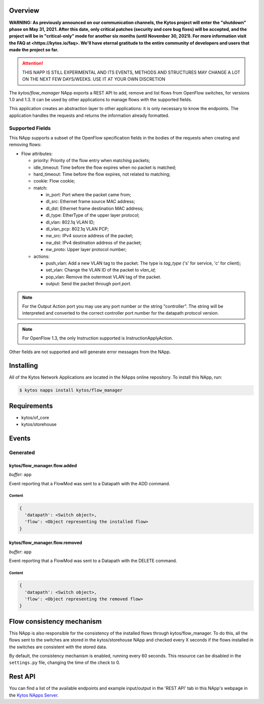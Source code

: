 ########
Overview
########

**WARNING: As previously announced on our communication channels, the Kytos
project will enter the "shutdown" phase on May 31, 2021. After this date,
only critical patches (security and core bug fixes) will be accepted, and the
project will be in "critical-only" mode for another six months (until November
30, 2021). For more information visit the FAQ at <https://kytos.io/faq>. We'll
have eternal gratitude to the entire community of developers and users that made
the project so far.**

|License| |Build| |Coverage| |Quality|

.. attention::

    THIS NAPP IS STILL EXPERIMENTAL AND ITS EVENTS, METHODS AND STRUCTURES MAY
    CHANGE A LOT ON THE NEXT FEW DAYS/WEEKS. USE IT AT YOUR OWN DISCRETION


The *kytos/flow_manager* NApp exports a REST API to add, remove and
list flows from OpenFlow switches, for versions 1.0 and 1.3.
It can be used by other applications to manage flows with the supported fields.

This application creates an abstraction layer to other applications:
it is only necessary to know the endpoints. The application handles
the requests and returns the information already formatted.

Supported Fields
****************

This NApp supports a subset of the OpenFlow specification fields in the bodies of
the requests when creating and removing flows:

- Flow attributes:

  - priority: Priority of the flow entry when matching packets;
  - idle_timeout: Time before the flow expires when no packet is matched;
  - hard_timeout: Time before the flow expires, not related to matching;
  - cookie: Flow cookie;
  - match:

    - in_port: Port where the packet came from;
    - dl_src: Ethernet frame source MAC address;
    - dl_dst: Ethernet frame destination MAC address;
    - dl_type: EtherType of the upper layer protocol;
    - dl_vlan: 802.1q VLAN ID;
    - dl_vlan_pcp: 802.1q VLAN PCP;
    - nw_src: IPv4 source address of the packet;
    - nw_dst: IPv4 destination address of the packet;
    - nw_proto: Upper layer protocol number;

  - actions:

    - push_vlan: Add a new VLAN tag to the packet. The type is *tag_type*
      ('s' for service, 'c' for client);
    - set_vlan: Change the VLAN ID of the packet to *vlan_id*;
    - pop_vlan: Remove the outermost VLAN tag of the packet.
    - output: Send the packet through port *port*.

.. note::

    For the Output Action port you may use any port number or the string
    "controller". The string will be interpreted and converted to the correct
    controller port number for the datapath protocol version.

.. note::

    For OpenFlow 1.3, the only Instruction supported is InstructionApplyAction.

Other fields are not supported and will generate error messages from the NApp.

##########
Installing
##########

All of the Kytos Network Applications are located in the NApps online repository.
To install this NApp, run:

.. code:: shell

   $ kytos napps install kytos/flow_manager

############
Requirements
############

- kytos/of_core
- kytos/storehouse

######
Events
######

Generated
*********

kytos/flow_manager.flow.added
=============================

*buffer*: ``app``

Event reporting that a FlowMod was sent to a Datapath with the ADD command.

Content
-------

.. code-block:: python3

   {
     'datapath': <Switch object>,
     'flow': <Object representing the installed flow>
   }

kytos/flow_manager.flow.removed
===============================

*buffer*: ``app``

Event reporting that a FlowMod was sent to a Datapath with the DELETE command.

Content
-------

.. code-block:: python3

   {
     'datapath': <Switch object>,
     'flow': <Object representing the removed flow>
   }

##########################
Flow consistency mechanism
##########################

This NApp is also responsible for the consistency of the installed flows
through kytos/flow_manager. To do this, all the flows sent to the switches are
stored in the kytos/storehouse NApp and checked every X seconds if the
flows installed in the switches are consistent with the stored data.

By default, the consistency mechanism is enabled, running every 60 seconds.
This resource can be disabled in the ``settings.py`` file, changing the time of
the check to 0.


########
Rest API
########

You can find a list of the available endpoints and example input/output in the
'REST API' tab in this NApp's webpage in the `Kytos NApps Server
<https://napps.kytos.io/kytos/flow_manager>`_.

.. TAGs

.. |License| image:: https://img.shields.io/github/license/kytos/kytos.svg
   :target: https://github.com/kytos/flow_manager/blob/master/LICENSE
.. |Build| image:: https://scrutinizer-ci.com/g/kytos/flow_manager/badges/build.png?b=master
  :alt: Build status
  :target: https://scrutinizer-ci.com/g/kytos/flow_manager/?branch=master
.. |Coverage| image:: https://scrutinizer-ci.com/g/kytos/flow_manager/badges/coverage.png?b=master
  :alt: Code coverage
  :target: https://scrutinizer-ci.com/g/kytos/flow_manager/?branch=master
.. |Quality| image:: https://scrutinizer-ci.com/g/kytos/flow_manager/badges/quality-score.png?b=master
  :alt: Code-quality score
  :target: https://scrutinizer-ci.com/g/kytos/flow_manager/?branch=master